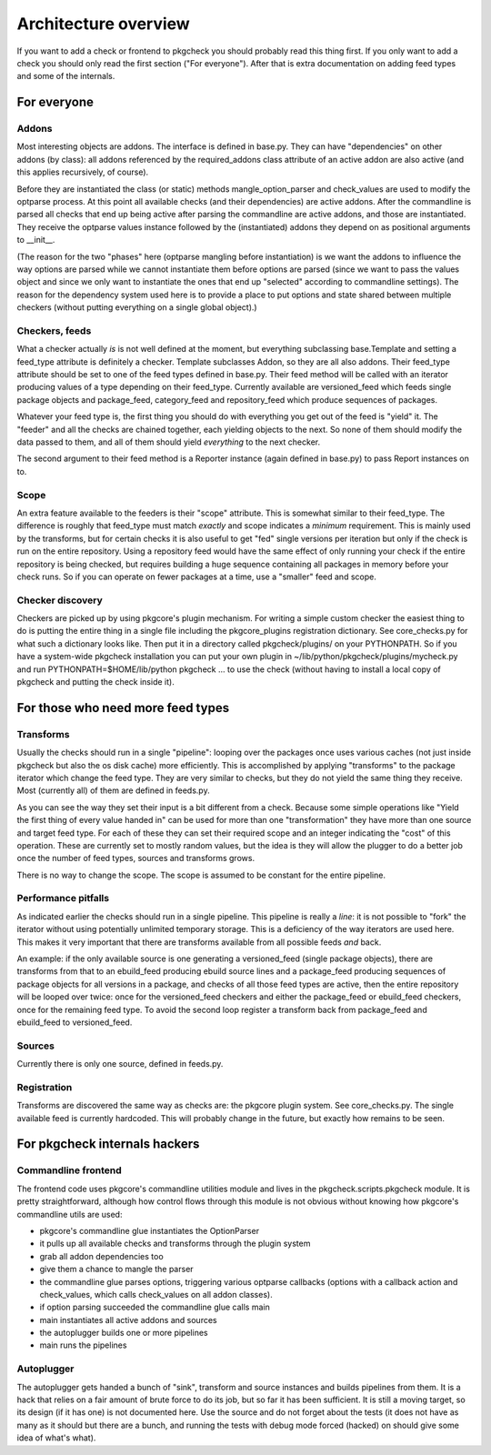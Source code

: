 =====================
Architecture overview
=====================

If you want to add a check or frontend to pkgcheck you should
probably read this thing first. If you only want to add a check you
should only read the first section ("For everyone"). After that is
extra documentation on adding feed types and some of the internals.

For everyone
============

Addons
------

Most interesting objects are addons. The interface is defined in
base.py. They can have "dependencies" on other addons (by class): all
addons referenced by the required_addons class attribute of an active
addon are also active (and this applies recursively, of course).

Before they are instantiated the class (or static) methods
mangle_option_parser and check_values are used to modify the optparse
process. At this point all available checks (and their dependencies)
are active addons. After the commandline is parsed all checks that end
up being active after parsing the commandline are active addons, and
those are instantiated. They receive the optparse values instance
followed by the (instantiated) addons they depend on as positional
arguments to __init__.

(The reason for the two "phases" here (optparse mangling before
instantiation) is we want the addons to influence the way options are
parsed while we cannot instantiate them before options are parsed
(since we want to pass the values object and since we only want to
instantiate the ones that end up "selected" according to commandline
settings). The reason for the dependency system used here is to
provide a place to put options and state shared between multiple
checkers (without putting everything on a single global object).)

Checkers, feeds
---------------

What a checker actually *is* is not well defined at the moment, but
everything subclassing base.Template and setting a feed_type attribute
is definitely a checker. Template subclasses Addon, so they are all
also addons. Their feed_type attribute should be set to one of the
feed types defined in base.py. Their feed method will be called with
an iterator producing values of a type depending on their feed_type.
Currently available are versioned_feed which feeds single package
objects and package_feed, category_feed and repository_feed which
produce sequences of packages.

Whatever your feed type is, the first thing you should do with
everything you get out of the feed is "yield" it. The "feeder" and all
the checks are chained together, each yielding objects to the next. So
none of them should modify the data passed to them, and all of them
should yield *everything* to the next checker.

The second argument to their feed method is a Reporter instance (again
defined in base.py) to pass Report instances on to.

Scope
-----

An extra feature available to the feeders is their "scope" attribute.
This is somewhat similar to their feed_type. The difference is roughly
that feed_type must match *exactly* and scope indicates a *minimum*
requirement. This is mainly used by the transforms, but for certain
checks it is also useful to get "fed" single versions per iteration
but only if the check is run on the entire repository. Using a
repository feed would have the same effect of only running your check
if the entire repository is being checked, but requires building a
huge sequence containing all packages in memory before your check
runs. So if you can operate on fewer packages at a time, use a
"smaller" feed and scope.


Checker discovery
-----------------

Checkers are picked up by using pkgcore's plugin mechanism. For
writing a simple custom checker the easiest thing to do is putting the
entire thing in a single file including the pkgcore_plugins
registration dictionary. See core_checks.py for what such a dictionary
looks like. Then put it in a directory called pkgcheck/plugins/
on your PYTHONPATH. So if you have a system-wide pkgcheck
installation you can put your own plugin in
~/lib/python/pkgcheck/plugins/mycheck.py and run
PYTHONPATH=$HOME/lib/python pkgcheck ... to use the check (without
having to install a local copy of pkgcheck and putting the check
inside it).

For those who need more feed types
==================================

Transforms
----------

Usually the checks should run in a single "pipeline": looping over the
packages once uses various caches (not just inside pkgcheck but
also the os disk cache) more efficiently. This is accomplished by
applying "transforms" to the package iterator which change the feed
type. They are very similar to checks, but they do not yield the same
thing they receive. Most (currently all) of them are defined in
feeds.py.

As you can see the way they set their input is a bit different from a
check. Because some simple operations like "Yield the first thing of
every value handed in" can be used for more than one "transformation"
they have more than one source and target feed type. For each of these
they can set their required scope and an integer indicating the "cost"
of this operation. These are currently set to mostly random values,
but the idea is they will allow the plugger to do a better job once
the number of feed types, sources and transforms grows.

There is no way to change the scope. The scope is assumed to be
constant for the entire pipeline.

Performance pitfalls
--------------------

As indicated earlier the checks should run in a single pipeline. This
pipeline is really a *line*: it is not possible to "fork" the iterator
without using potentially unlimited temporary storage. This is a
deficiency of the way iterators are used here. This makes it very
important that there are transforms available from all possible feeds
*and* back.

An example: if the only available source is one generating a
versioned_feed (single package objects), there are transforms from
that to an ebuild_feed producing ebuild source lines and a
package_feed producing sequences of package objects for all versions
in a package, and checks of all those feed types are active, then the
entire repository will be looped over twice: once for the
versioned_feed checkers and either the package_feed or ebuild_feed
checkers, once for the remaining feed type. To avoid the second loop
register a transform back from package_feed and ebuild_feed to
versioned_feed.

Sources
-------

Currently there is only one source, defined in feeds.py.

Registration
------------

Transforms are discovered the same way as checks are: the pkgcore
plugin system. See core_checks.py. The single available feed is
currently hardcoded. This will probably change in the future, but
exactly how remains to be seen.

For pkgcheck internals hackers
==============================

Commandline frontend
--------------------

The frontend code uses pkgcore's commandline utilities module and lives in the
pkgcheck.scripts.pkgcheck module. It is pretty straightforward, although how
control flows through this module is not obvious without knowing how pkgcore's
commandline utils are used:

- pkgcore's commandline glue instantiates the OptionParser
- it pulls up all available checks and transforms through the plugin system
- grab all addon dependencies too
- give them a chance to mangle the parser
- the commandline glue parses options, triggering various optparse
  callbacks (options with a callback action and check_values, which
  calls check_values on all addon classes).
- if option parsing succeeded the commandline glue calls main
- main instantiates all active addons and sources
- the autoplugger builds one or more pipelines
- main runs the pipelines

Autoplugger
-----------

The autoplugger gets handed a bunch of "sink", transform and source
instances and builds pipelines from them. It is a hack that relies on
a fair amount of brute force to do its job, but so far it has been
sufficient. It is still a moving target, so its design (if it has one)
is not documented here. Use the source and do not forget about the
tests (it does not have as many as it should but there are a bunch,
and running the tests with debug mode forced (hacked) on should give
some idea of what's what).

